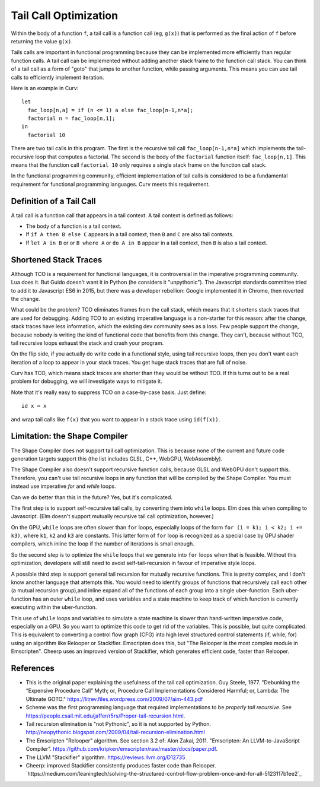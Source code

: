Tail Call Optimization
======================
Within the body of a function ``f``,
a tail call is a function call (eg, ``g(x)``)
that is performed as the final action of ``f``
before returning the value ``g(x)``.

Tails calls are important in functional programming
because they can be implemented more efficiently than
regular function calls. A tail call can be implemented without
adding another stack frame to the function call stack.
You can think of a tail call as a form of "goto" that jumps to
another function, while passing arguments.
This means you can use tail calls to efficiently implement iteration.

Here is an example in Curv::

  let
    fac_loop[n,a] = if (n <= 1) a else fac_loop[n-1,n*a];
    factorial n = fac_loop[n,1];
  in
    factorial 10

There are two tail calls in this program.
The first is the recursive tail call ``fac_loop[n-1,n*a]``
which implements the tail-recursive loop that computes a factorial.
The second is the body of the ``factorial`` function itself: ``fac_loop[n,1]``.
This means that the function call ``factorial 10`` only requires a single stack
frame on the function call stack.

In the functional programming community,
efficient implementation of tail calls is considered to be
a fundamental requirement for functional programming languages.
Curv meets this requirement.

Definition of a Tail Call
-------------------------
A tail call is a function call that appears in a tail context.
A tail context is defined as follows:

* The body of a function is a tail context.
* If ``if A then B else C`` appears in a tail context,
  then ``B`` and ``C`` are also tail contexts.
* If ``let A in B`` or or ``B where A`` or ``do A in B``
  appear in a tail context, then ``B`` is also a tail context.

Shortened Stack Traces
----------------------
Although TCO is a requirement for functional languages, it is controversial
in the imperative programming community. Lua does it. But Guido doesn't want it
in Python (he considers it "unpythonic"). The Javascript standards committee
tried to add it to Javascript ES6 in 2015, but there was a developer rebellion:
Google implemented it in Chrome, then reverted the change.

What could be the problem?
TCO eliminates frames from the call stack, which means that it shortens stack
traces that are used for debugging. Adding TCO to an existing imperative
language is a non-starter for this reason: after the change, stack traces
have less information, which the existing dev community sees as a loss. Few
people support the change, because nobody is writing the kind of functional
code that benefits from this change. They can't, because without TCO, tail
recursive loops exhaust the stack and crash your program.

On the flip side, if you actually do write code in a functional style, using
tail recursive loops, then you don't want each iteration of a loop to appear
in your stack traces. You get huge stack traces that are full of noise.

Curv has TCO, which means stack traces are shorter than they would be
without TCO. If this turns out to be a real problem for debugging,
we will investigate ways to mitigate it.

Note that it's really easy to suppress TCO on a case-by-case basis.
Just define::

  id x = x

and wrap tail calls like ``f(x)`` that you want to appear in a stack trace
using ``id(f(x))``.

Limitation: the Shape Compiler
------------------------------
The Shape Compiler does not support tail call optimization.
This is because none of the current and future code generation targets
support this (the list includes GLSL, C++, WebGPU, WebAssembly).

The Shape Compiler also doesn't support recursive function calls,
because GLSL and WebGPU don't support this. Therefore, you can't use
tail recursive loops in any function that will be compiled by the Shape
Compiler. You must instead use imperative `for` and `while` loops.

Can we do better than this in the future? Yes, but it's complicated.

The first step is to support self-recursive tail calls, by converting
them into ``while`` loops. Elm does this when compiling to Javascript.
(Elm doesn't support mutually recursive tail call optimization, however.)

On the GPU, ``while`` loops are often slower than ``for`` loops, especially
loops of the form ``for (i = k1; i < k2; i += k3)``,
where ``k1``, ``k2`` and ``k3`` are constants. This latter form of ``for`` loop
is recognized as a special case by GPU shader compilers, which inline the
loop if the number of iterations is small enough.

So the second step is to optimize the ``while`` loops that we generate into
``for`` loops when that is feasible. Without this optimization, developers will
still need to avoid self-tail-recursion in favour of imperative style loops.

A possible third step is support general tail recursion for mutually recursive
functions. This is pretty complex, and I don't know another language
that attempts this. You would need to identify groups of functions that
recursively call each other (a mutual recursion group),and inline expand all
of the functions of each group into a single uber-function. Each uber-function
has an outer ``while`` loop, and uses variables and a state machine to keep
track of which function is currently executing within the uber-function.

This use of ``while`` loops and variables to simulate a state machine is
slower than hand-written imperative code, especially on a GPU. So you want
to optimize this code to get rid of the variables. This is possible, but
quite complicated. This is equivalent to converting a control flow graph
(CFG) into high level structured control statements (if, while, for) using
an algorithm like Relooper or Stackifier. Emscripten does this, but "The
Relooper is the most complex module in Emscripten". Cheerp uses an improved
version of Stackifier, which generates efficient code, faster than Relooper.

References
----------
* This is the original paper explaining the usefulness of the tail call optimization.
  Guy Steele, 1977.
  "Debunking the “Expensive Procedure Call” Myth; or, Procedure Call Implementations Considered Harmful; or, Lambda: The Ultimate GOTO."
  `<https://litrev.files.wordpress.com/2009/07/aim-443.pdf>`_
* Scheme was the first programming language that required implementations to be *properly tail recursive*.
  See `<https://people.csail.mit.edu/jaffer/r5rs/Proper-tail-recursion.html>`_.
* Tail recursion elimination is "not Pythonic", so it is not supported by Python.
  `<http://neopythonic.blogspot.com/2009/04/tail-recursion-elimination.html>`_
* The Emscripten "Relooper" algorithm. See section 3.2 of:
  Alon Zakai, 2011.
  "Emscripten: An LLVM-to-JavaScript Compiler".
  `<https://github.com/kripken/emscripten/raw/master/docs/paper.pdf>`_.
* The LLVM "Stackifier" algorithm.
  `<https://reviews.llvm.org/D12735>`_
* Cheerp: improved Stackifier consistently produces faster code than Relooper.
  `https://medium.com/leaningtech/solving-the-structured-control-flow-problem-once-and-for-all-5123117b1ee2`_
